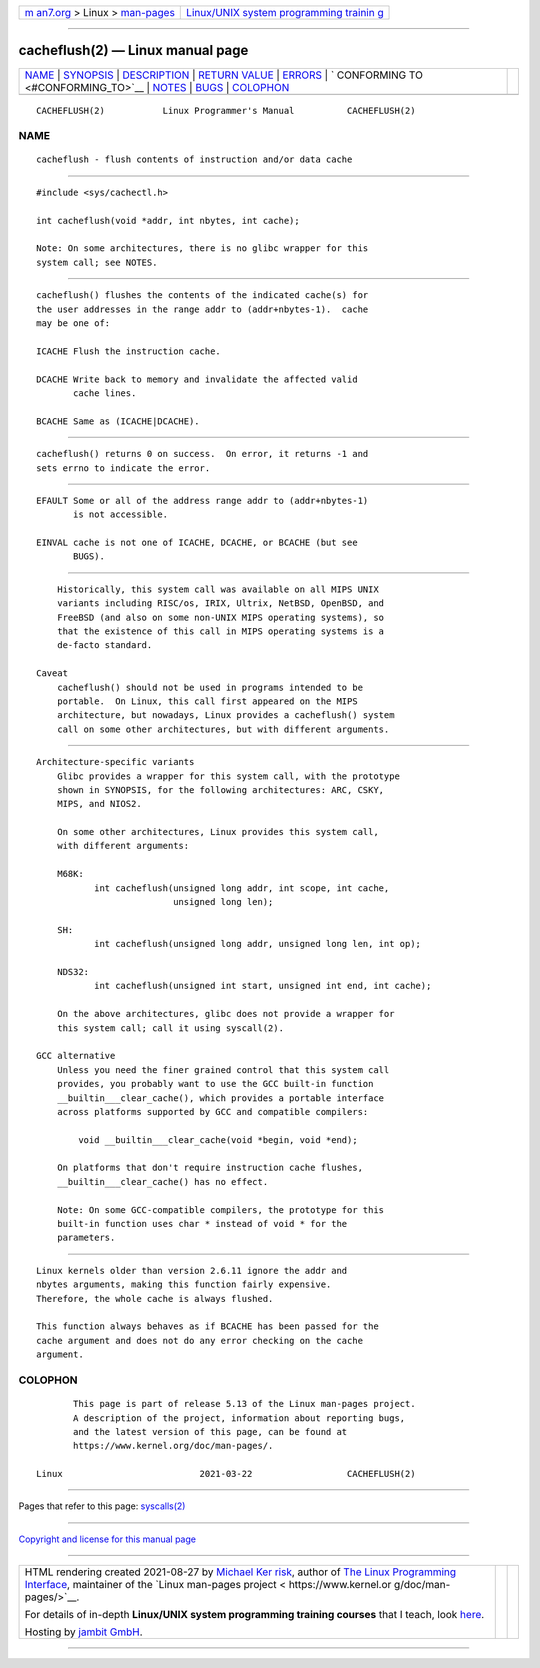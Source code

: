 .. container:: page-top

.. container:: nav-bar

   +----------------------------------+----------------------------------+
   | `m                               | `Linux/UNIX system programming   |
   | an7.org <../../../index.html>`__ | trainin                          |
   | > Linux >                        | g <http://man7.org/training/>`__ |
   | `man-pages <../index.html>`__    |                                  |
   +----------------------------------+----------------------------------+

--------------

cacheflush(2) — Linux manual page
=================================

+-----------------------------------+-----------------------------------+
| `NAME <#NAME>`__ \|               |                                   |
| `SYNOPSIS <#SYNOPSIS>`__ \|       |                                   |
| `DESCRIPTION <#DESCRIPTION>`__ \| |                                   |
| `RETURN VALUE <#RETURN_VALUE>`__  |                                   |
| \| `ERRORS <#ERRORS>`__ \|        |                                   |
| `                                 |                                   |
| CONFORMING TO <#CONFORMING_TO>`__ |                                   |
| \| `NOTES <#NOTES>`__ \|          |                                   |
| `BUGS <#BUGS>`__ \|               |                                   |
| `COLOPHON <#COLOPHON>`__          |                                   |
+-----------------------------------+-----------------------------------+
| .. container:: man-search-box     |                                   |
+-----------------------------------+-----------------------------------+

::

   CACHEFLUSH(2)           Linux Programmer's Manual          CACHEFLUSH(2)

NAME
-------------------------------------------------

::

          cacheflush - flush contents of instruction and/or data cache


---------------------------------------------------------

::

          #include <sys/cachectl.h>

          int cacheflush(void *addr, int nbytes, int cache);

          Note: On some architectures, there is no glibc wrapper for this
          system call; see NOTES.


---------------------------------------------------------------

::

          cacheflush() flushes the contents of the indicated cache(s) for
          the user addresses in the range addr to (addr+nbytes-1).  cache
          may be one of:

          ICACHE Flush the instruction cache.

          DCACHE Write back to memory and invalidate the affected valid
                 cache lines.

          BCACHE Same as (ICACHE|DCACHE).


-----------------------------------------------------------------

::

          cacheflush() returns 0 on success.  On error, it returns -1 and
          sets errno to indicate the error.


-----------------------------------------------------

::

          EFAULT Some or all of the address range addr to (addr+nbytes-1)
                 is not accessible.

          EINVAL cache is not one of ICACHE, DCACHE, or BCACHE (but see
                 BUGS).


-------------------------------------------------------------------

::

          Historically, this system call was available on all MIPS UNIX
          variants including RISC/os, IRIX, Ultrix, NetBSD, OpenBSD, and
          FreeBSD (and also on some non-UNIX MIPS operating systems), so
          that the existence of this call in MIPS operating systems is a
          de-facto standard.

      Caveat
          cacheflush() should not be used in programs intended to be
          portable.  On Linux, this call first appeared on the MIPS
          architecture, but nowadays, Linux provides a cacheflush() system
          call on some other architectures, but with different arguments.


---------------------------------------------------

::

      Architecture-specific variants
          Glibc provides a wrapper for this system call, with the prototype
          shown in SYNOPSIS, for the following architectures: ARC, CSKY,
          MIPS, and NIOS2.

          On some other architectures, Linux provides this system call,
          with different arguments:

          M68K:
                 int cacheflush(unsigned long addr, int scope, int cache,
                                unsigned long len);

          SH:
                 int cacheflush(unsigned long addr, unsigned long len, int op);

          NDS32:
                 int cacheflush(unsigned int start, unsigned int end, int cache);

          On the above architectures, glibc does not provide a wrapper for
          this system call; call it using syscall(2).

      GCC alternative
          Unless you need the finer grained control that this system call
          provides, you probably want to use the GCC built-in function
          __builtin___clear_cache(), which provides a portable interface
          across platforms supported by GCC and compatible compilers:

              void __builtin___clear_cache(void *begin, void *end);

          On platforms that don't require instruction cache flushes,
          __builtin___clear_cache() has no effect.

          Note: On some GCC-compatible compilers, the prototype for this
          built-in function uses char * instead of void * for the
          parameters.


-------------------------------------------------

::

          Linux kernels older than version 2.6.11 ignore the addr and
          nbytes arguments, making this function fairly expensive.
          Therefore, the whole cache is always flushed.

          This function always behaves as if BCACHE has been passed for the
          cache argument and does not do any error checking on the cache
          argument.

COLOPHON
---------------------------------------------------------

::

          This page is part of release 5.13 of the Linux man-pages project.
          A description of the project, information about reporting bugs,
          and the latest version of this page, can be found at
          https://www.kernel.org/doc/man-pages/.

   Linux                          2021-03-22                  CACHEFLUSH(2)

--------------

Pages that refer to this page: `syscalls(2) <../man2/syscalls.2.html>`__

--------------

`Copyright and license for this manual
page <../man2/cacheflush.2.license.html>`__

--------------

.. container:: footer

   +-----------------------+-----------------------+-----------------------+
   | HTML rendering        |                       | |Cover of TLPI|       |
   | created 2021-08-27 by |                       |                       |
   | `Michael              |                       |                       |
   | Ker                   |                       |                       |
   | risk <https://man7.or |                       |                       |
   | g/mtk/index.html>`__, |                       |                       |
   | author of `The Linux  |                       |                       |
   | Programming           |                       |                       |
   | Interface <https:     |                       |                       |
   | //man7.org/tlpi/>`__, |                       |                       |
   | maintainer of the     |                       |                       |
   | `Linux man-pages      |                       |                       |
   | project <             |                       |                       |
   | https://www.kernel.or |                       |                       |
   | g/doc/man-pages/>`__. |                       |                       |
   |                       |                       |                       |
   | For details of        |                       |                       |
   | in-depth **Linux/UNIX |                       |                       |
   | system programming    |                       |                       |
   | training courses**    |                       |                       |
   | that I teach, look    |                       |                       |
   | `here <https://ma     |                       |                       |
   | n7.org/training/>`__. |                       |                       |
   |                       |                       |                       |
   | Hosting by `jambit    |                       |                       |
   | GmbH                  |                       |                       |
   | <https://www.jambit.c |                       |                       |
   | om/index_en.html>`__. |                       |                       |
   +-----------------------+-----------------------+-----------------------+

--------------

.. container:: statcounter

   |Web Analytics Made Easy - StatCounter|

.. |Cover of TLPI| image:: https://man7.org/tlpi/cover/TLPI-front-cover-vsmall.png
   :target: https://man7.org/tlpi/
.. |Web Analytics Made Easy - StatCounter| image:: https://c.statcounter.com/7422636/0/9b6714ff/1/
   :class: statcounter
   :target: https://statcounter.com/
